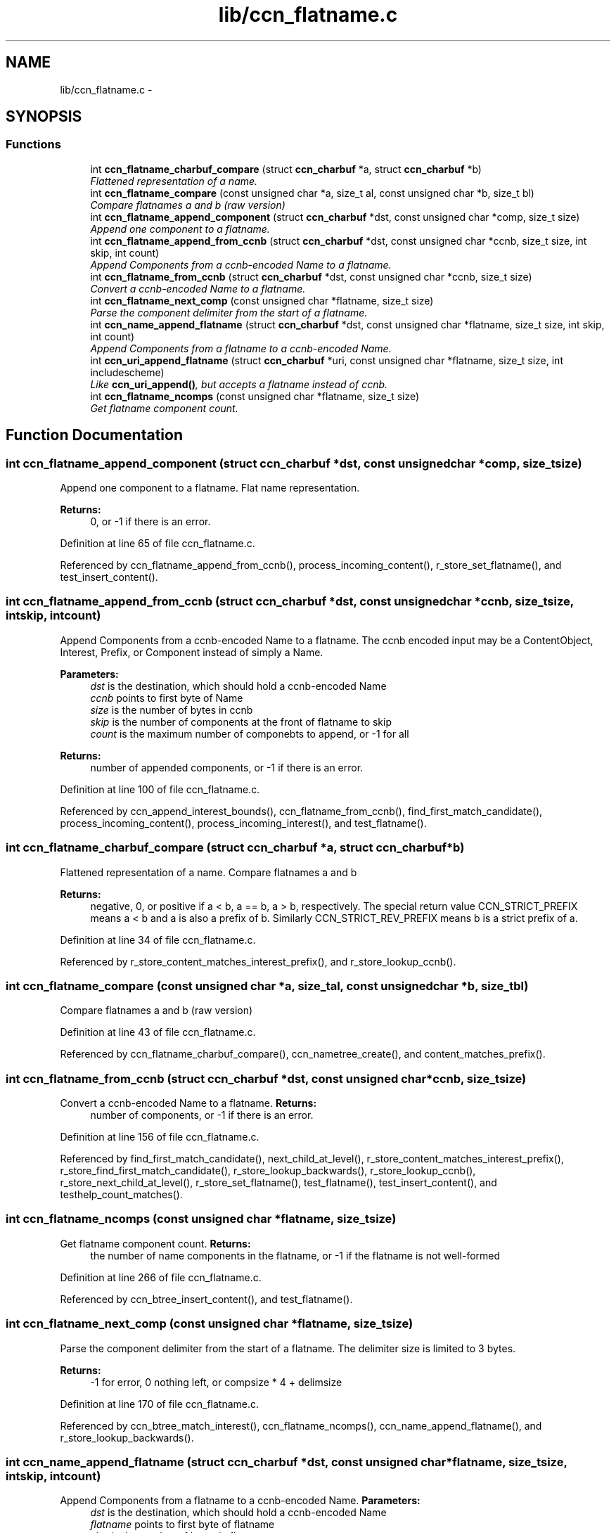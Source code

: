 .TH "lib/ccn_flatname.c" 3 "Tue Apr 1 2014" "Version 0.8.2" "Content-Centric Networking in C" \" -*- nroff -*-
.ad l
.nh
.SH NAME
lib/ccn_flatname.c \- 
.SH SYNOPSIS
.br
.PP
.SS "Functions"

.in +1c
.ti -1c
.RI "int \fBccn_flatname_charbuf_compare\fP (struct \fBccn_charbuf\fP *a, struct \fBccn_charbuf\fP *b)"
.br
.RI "\fIFlattened representation of a name\&. \fP"
.ti -1c
.RI "int \fBccn_flatname_compare\fP (const unsigned char *a, size_t al, const unsigned char *b, size_t bl)"
.br
.RI "\fICompare flatnames a and b (raw version) \fP"
.ti -1c
.RI "int \fBccn_flatname_append_component\fP (struct \fBccn_charbuf\fP *dst, const unsigned char *comp, size_t size)"
.br
.RI "\fIAppend one component to a flatname\&. \fP"
.ti -1c
.RI "int \fBccn_flatname_append_from_ccnb\fP (struct \fBccn_charbuf\fP *dst, const unsigned char *ccnb, size_t size, int skip, int count)"
.br
.RI "\fIAppend Components from a ccnb-encoded Name to a flatname\&. \fP"
.ti -1c
.RI "int \fBccn_flatname_from_ccnb\fP (struct \fBccn_charbuf\fP *dst, const unsigned char *ccnb, size_t size)"
.br
.RI "\fIConvert a ccnb-encoded Name to a flatname\&. \fP"
.ti -1c
.RI "int \fBccn_flatname_next_comp\fP (const unsigned char *flatname, size_t size)"
.br
.RI "\fIParse the component delimiter from the start of a flatname\&. \fP"
.ti -1c
.RI "int \fBccn_name_append_flatname\fP (struct \fBccn_charbuf\fP *dst, const unsigned char *flatname, size_t size, int skip, int count)"
.br
.RI "\fIAppend Components from a flatname to a ccnb-encoded Name\&. \fP"
.ti -1c
.RI "int \fBccn_uri_append_flatname\fP (struct \fBccn_charbuf\fP *uri, const unsigned char *flatname, size_t size, int includescheme)"
.br
.RI "\fILike \fBccn_uri_append()\fP, but accepts a flatname instead of ccnb\&. \fP"
.ti -1c
.RI "int \fBccn_flatname_ncomps\fP (const unsigned char *flatname, size_t size)"
.br
.RI "\fIGet flatname component count\&. \fP"
.in -1c
.SH "Function Documentation"
.PP 
.SS "int \fBccn_flatname_append_component\fP (struct \fBccn_charbuf\fP *dst, const unsigned char *comp, size_tsize)"
.PP
Append one component to a flatname\&. Flat name representation\&.
.PP
\fBReturns:\fP
.RS 4
0, or -1 if there is an error\&. 
.RE
.PP

.PP
Definition at line 65 of file ccn_flatname\&.c\&.
.PP
Referenced by ccn_flatname_append_from_ccnb(), process_incoming_content(), r_store_set_flatname(), and test_insert_content()\&.
.SS "int \fBccn_flatname_append_from_ccnb\fP (struct \fBccn_charbuf\fP *dst, const unsigned char *ccnb, size_tsize, intskip, intcount)"
.PP
Append Components from a ccnb-encoded Name to a flatname\&. The ccnb encoded input may be a ContentObject, Interest, Prefix, or Component instead of simply a Name\&. 
.PP
\fBParameters:\fP
.RS 4
\fIdst\fP is the destination, which should hold a ccnb-encoded Name 
.br
\fIccnb\fP points to first byte of Name 
.br
\fIsize\fP is the number of bytes in ccnb 
.br
\fIskip\fP is the number of components at the front of flatname to skip 
.br
\fIcount\fP is the maximum number of componebts to append, or -1 for all 
.RE
.PP
\fBReturns:\fP
.RS 4
number of appended components, or -1 if there is an error\&. 
.RE
.PP

.PP
Definition at line 100 of file ccn_flatname\&.c\&.
.PP
Referenced by ccn_append_interest_bounds(), ccn_flatname_from_ccnb(), find_first_match_candidate(), process_incoming_content(), process_incoming_interest(), and test_flatname()\&.
.SS "int \fBccn_flatname_charbuf_compare\fP (struct \fBccn_charbuf\fP *a, struct \fBccn_charbuf\fP *b)"
.PP
Flattened representation of a name\&. Compare flatnames a and b
.PP
\fBReturns:\fP
.RS 4
negative, 0, or positive if a < b, a == b, a > b, respectively\&. The special return value CCN_STRICT_PREFIX means a < b and a is also a prefix of b\&. Similarly CCN_STRICT_REV_PREFIX means b is a strict prefix of a\&. 
.RE
.PP

.PP
Definition at line 34 of file ccn_flatname\&.c\&.
.PP
Referenced by r_store_content_matches_interest_prefix(), and r_store_lookup_ccnb()\&.
.SS "int \fBccn_flatname_compare\fP (const unsigned char *a, size_tal, const unsigned char *b, size_tbl)"
.PP
Compare flatnames a and b (raw version) 
.PP
Definition at line 43 of file ccn_flatname\&.c\&.
.PP
Referenced by ccn_flatname_charbuf_compare(), ccn_nametree_create(), and content_matches_prefix()\&.
.SS "int \fBccn_flatname_from_ccnb\fP (struct \fBccn_charbuf\fP *dst, const unsigned char *ccnb, size_tsize)"
.PP
Convert a ccnb-encoded Name to a flatname\&. \fBReturns:\fP
.RS 4
number of components, or -1 if there is an error\&. 
.RE
.PP

.PP
Definition at line 156 of file ccn_flatname\&.c\&.
.PP
Referenced by find_first_match_candidate(), next_child_at_level(), r_store_content_matches_interest_prefix(), r_store_find_first_match_candidate(), r_store_lookup_backwards(), r_store_lookup_ccnb(), r_store_next_child_at_level(), r_store_set_flatname(), test_flatname(), test_insert_content(), and testhelp_count_matches()\&.
.SS "int \fBccn_flatname_ncomps\fP (const unsigned char *flatname, size_tsize)"
.PP
Get flatname component count\&. \fBReturns:\fP
.RS 4
the number of name components in the flatname, or -1 if the flatname is not well-formed 
.RE
.PP

.PP
Definition at line 266 of file ccn_flatname\&.c\&.
.PP
Referenced by ccn_btree_insert_content(), and test_flatname()\&.
.SS "int \fBccn_flatname_next_comp\fP (const unsigned char *flatname, size_tsize)"
.PP
Parse the component delimiter from the start of a flatname\&. The delimiter size is limited to 3 bytes\&. 
.PP
\fBReturns:\fP
.RS 4
-1 for error, 0 nothing left, or compsize * 4 + delimsize 
.RE
.PP

.PP
Definition at line 170 of file ccn_flatname\&.c\&.
.PP
Referenced by ccn_btree_match_interest(), ccn_flatname_ncomps(), ccn_name_append_flatname(), and r_store_lookup_backwards()\&.
.SS "int \fBccn_name_append_flatname\fP (struct \fBccn_charbuf\fP *dst, const unsigned char *flatname, size_tsize, intskip, intcount)"
.PP
Append Components from a flatname to a ccnb-encoded Name\&. \fBParameters:\fP
.RS 4
\fIdst\fP is the destination, which should hold a ccnb-encoded Name 
.br
\fIflatname\fP points to first byte of flatname 
.br
\fIsize\fP is the number of bytes in flatname 
.br
\fIskip\fP is the number of components at the front of flatname to skip 
.br
\fIcount\fP is the maximum number of components to append, or -1 for all 
.RE
.PP
\fBReturns:\fP
.RS 4
number of appended components, or -1 if there is an error\&. 
.RE
.PP

.PP
Definition at line 199 of file ccn_flatname\&.c\&.
.PP
Referenced by ccn_uri_append_flatname(), match_interests(), next_child_at_level(), r_store_name_append_components(), r_store_next_child_at_level(), and test_flatname()\&.
.SS "int \fBccn_uri_append_flatname\fP (struct \fBccn_charbuf\fP *uri, const unsigned char *flatname, size_tsize, intincludescheme)"
.PP
Like \fBccn_uri_append()\fP, but accepts a flatname instead of ccnb\&. 
.PP
Definition at line 238 of file ccn_flatname\&.c\&.
.PP
Referenced by ccnd_debug_content(), ccnr_debug_content(), test_flatname(), and test_insert_content()\&.
.SH "Author"
.PP 
Generated automatically by Doxygen for Content-Centric Networking in C from the source code\&.
